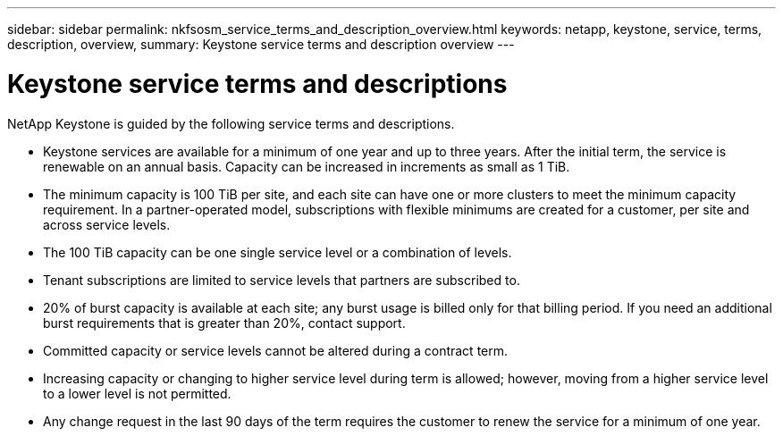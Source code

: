 ---
sidebar: sidebar
permalink: nkfsosm_service_terms_and_description_overview.html
keywords: netapp, keystone, service, terms, description, overview,
summary: Keystone service terms and description overview
---

= Keystone service terms and descriptions
:hardbreaks:
:nofooter:
:icons: font
:linkattrs:
:imagesdir: ./media/


[.lead]
NetApp Keystone is guided by the following service terms and descriptions.

* Keystone services are available for a minimum of one year and up to three years. After the initial term, the service is renewable on an annual basis. Capacity can be increased in increments as small as 1 TiB.
* The minimum capacity is 100 TiB per site, and each site can have one or more clusters to meet the minimum capacity requirement. In a partner-operated model, subscriptions with flexible minimums are created for a customer, per site and across service levels.
* The 100 TiB capacity can be one single service level or a combination of levels.
* Tenant subscriptions are limited to service levels that partners are subscribed to.
* 20% of burst capacity is available at each site; any burst usage is billed only for that billing period. If you need an additional burst requirements that is greater than 20%, contact support.
* Committed capacity or service levels cannot be altered during a contract term.
* Increasing capacity or changing to higher service level during term is allowed; however, moving from a higher service level to a lower level is not permitted.
* Any change request in the last 90 days of the term requires the customer to renew the service for a minimum of one year.
